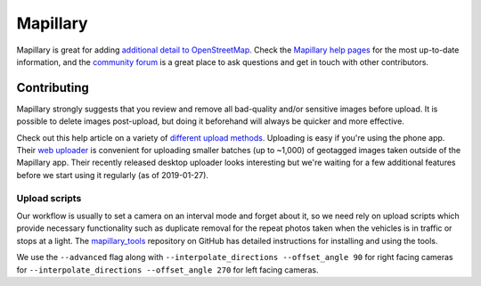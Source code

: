 ################################################################################
Mapillary
################################################################################

.. todo:: Need to revise and add more details to this section.

Mapillary is great for adding `additional detail to OpenStreetMap <https://www.mapillary.com/osm>`_. Check the `Mapillary help pages <https://help.mapillary.com>`_ for the most up-to-date information, and the `community forum <https://forum.mapillary.com/>`_ is a great place to ask questions and get in touch with other contributors.

********************************************************************************
Contributing
********************************************************************************

Mapillary strongly suggests that you review and remove all bad-quality and/or sensitive images before upload. It is possible to delete images post-upload, but doing it beforehand will always be quicker and more effective.

Check out this help article on a variety of `different upload methods <https://help.mapillary.com/hc/en-us/articles/115001472029-Different-upload-methods>`_. Uploading is easy if you're using the phone app. Their `web uploader <https://help.mapillary.com/hc/en-us/articles/115001663165>`_ is convenient for uploading smaller batches (up to ~1,000) of geotagged images taken outside of the Mapillary app. Their recently released desktop uploader looks interesting but we're waiting for a few additional features before we start using it regularly (as of 2019-01-27). 

Upload scripts
================================================================================

Our workflow is usually to set a camera on an interval mode and forget about it, so we need rely on upload scripts which provide necessary functionality such as duplicate removal for the repeat photos taken when the vehicles is in traffic or stops at a light. The `mapillary_tools <https://github.com/mapillary/mapillary_tools#readme>`_ repository on GitHub has detailed instructions for installing and using the tools.

We use the ``--advanced`` flag along with ``--interpolate_directions --offset_angle 90`` for right facing cameras for ``--interpolate_directions --offset_angle 270`` for left facing cameras.
